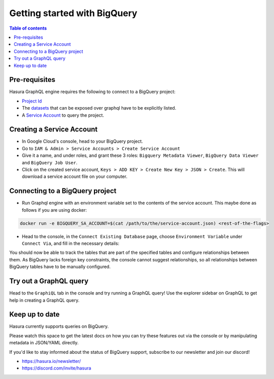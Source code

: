 .. meta::
  :description: Getting Started with Hasura & BigQuery
  :keywords: hasura, docs, databases, bigquery

.. _database_bigquery_getting_started:

Getting started with BigQuery
=============================

.. contents:: Table of contents
  :backlinks: none
  :depth: 2
  :local:

Pre-requisites
--------------

Hasura GraphQL engine requires the following to connect to a BigQuery project:

- `Project Id <https://support.google.com/googleapi/answer/7014113?hl=en>`__
- The `datasets <https://cloud.google.com/bigquery/docs/datasets-intro>`__ that can be exposed over graphql have to be explicitly listed.
- A `Service Account <https://cloud.google.com/iam/docs/service-accounts>`__ to query the project.

Creating a Service Account
--------------------------

- In Google Cloud's console, head to your BigQuery project.

- Go to ``IAM & Admin > Service Accounts > Create Service Account``

  .. thumbnail:: /img/graphql/core/databases/bigquery/1-service-account.png
     :alt: Add source
     :width: 400px


- Give it a name, and under roles, and grant these 3 roles: ``Bigquery Metadata Viewer``, ``BigQuery Data Viewer`` and ``BigQuery Job User``.

  .. thumbnail:: /img/graphql/core/databases/bigquery/2-service-account-details.png
     :alt: Add source
     :width: 600px

- Click on the created service account, ``Keys > ADD KEY > Create New Key > JSON > Create``. This will download a service account file on your computer.

Connecting to a BigQuery project
--------------------------------

- Run Graphql engine with an environment variable set to the contents of the service account. This maybe done as follows if you are using docker:

.. code-block:: bash

      docker run -e BIGQUERY_SA_ACCOUNT=$(cat /path/to/the/service-account.json) <rest-of-the-flags>


- Head to the console, in the ``Connect Existing Database`` page, choose ``Environment Variable`` under ``Connect Via``, and fill in the necessary details:

.. thumbnail:: /img/graphql/core/databases/bigquery/3-connect-bigquery.png
   :alt: Add source
   :width: 600px

You should now be able to track the tables that are part of the specified 
tables and configure relationships between them. As BigQuery lacks 
foreign key constraints, the console cannot suggest relationships, so 
all relationships between BigQuery tables have to be manually configured.

Try out a GraphQL query
-----------------------

Head to the ``GraphiQL`` tab in the console and try running a GraphQL query! Use the explorer sidebar on GraphQL to get help in creating a GraphQL query.

.. thumbnail:: /img/graphql/core/databases/ms-sql-server/6-make-graphql-query.png
   :alt: Make GraphQL query
   :width: 1000px

Keep up to date
---------------

Hasura currently supports queries on BigQuery.

Please watch this space to get the latest docs on how you can try these features out via the console or by manipulating metadata in JSON/YAML directly.

If you'd like to stay informed about the status of BigQuery support, subscribe to our newsletter and join our discord!

- https://hasura.io/newsletter/
- https://discord.com/invite/hasura
